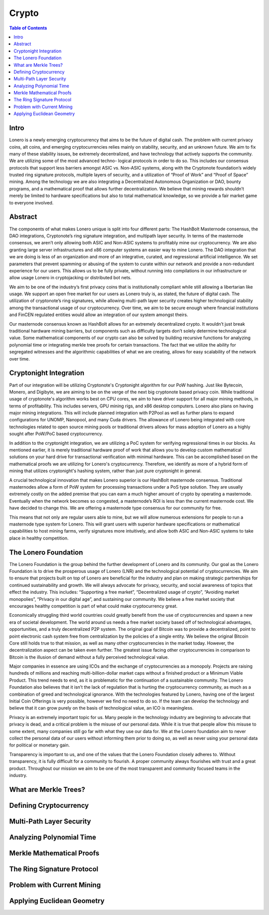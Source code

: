 Crypto
======

.. contents:: Table of Contents

Intro
-----

Lonero is a newly emerging cryptocurrency that aims to be the future of
digital cash. The problem with current privacy coins, alt coins, and
emerging cryptocurrencies relies mainly on stability, security, and an
unknown future. We aim to fix many of these stability issues, be
extremely decentralized, and have technology that actively supports the
community. We are utilizing some of the most advanced techno- logical
protocols in order to do so. This includes our consensus protocols that
support less barriers amongst ASIC vs. Non-ASIC systems, along with the
Cryptonote foundation’s widely trusted ring signature protocols,
multiple layers of security, and a utilization of “Proof of Work” and
“Proof of Space” mining. Among the technology we are also integrating a
Decentralized Autonomous Organization or DAO, bounty programs, and a
mathematical proof that allows further decentralization. We believe that
mining rewards shouldn’t merely be limited to hardware specifications
but also to total mathematical knowledge, so we provide a fair market
game to everyone involved.

Abstract
--------
The components of what makes Lonero unique is split into four different
parts: The HashBolt Masternode consensus, the DAO integrations,
Cryptonote’s ring signature integration, and multipath layer security.
In terms of the masternode consensus, we aren’t only allowing both ASIC
and Non-ASIC systems to profitably mine our cryptocurrency. We are also
granting large server infrastructures and x86 computer systems an easier
way to mine Lonero. The DAO integration that we are doing is less of an
organization and more of an integrative, curated, and regressional
artificial intelligence. We set parameters that prevent spamming or
abusing of the system to curate within our network and provide a
non-redundant experience for our users. This allows us to be fully
private, without running into compilations in our infrastructure or
allow usage Lonero in cryptojacking or distributed bot nets.

We aim to be one of the industry’s first privacy coins that is
institutionally compliant while still allowing a libertarian like usage.
We support an open free market for our users as Lonero truly is, as
stated, the future of digital cash. The utilization of cryptonote’s ring
signatures, while allowing multi-path layer security creates higher
technological stability among the transactional usage of our
cryptocurrency. Over time, we aim to be secure enough where financial
institutions and FinCEN regulated entities would allow an integration of
our system amongst theirs.

Our masternode consensus known as HashBolt allows for an extremely
decentralized crypto. It wouldn’t just break traditional hardware mining
barriers, but components such as difficulty targets don’t solely
determine technological value. Some mathematical components of our
crypto can also be solved by building recursive functions for analyzing
polynomial time or integrating merkle tree proofs for certain
transactions. The fact that we utilize the ability for segregated
witnesses and the algorithmic capabilities of what we are creating,
allows for easy scalability of the network over time.

Cryptonight Integration
------------------------
Part of our integration will be utilizing Cryptonote's Cryptonight
algorithm for our PoW hashing. Just like Bytecoin, Monero, and Digibyte,
we are aiming to be on the verge of the next big cryptonote based
privacy coin. While traditional usage of cryptonote's algorithm works
best on CPU cores, we aim to have driver support for all major mining
methods, in terms of profitability. This includes servers, GPU mining
rigs, and x86 desktop computers. Lonero also plans on having major
mining integrations. This will include planned integration with P2Pool
as well as further plans to expand configurations for UNOMP, Nanopool,
and many Cuda drivers. The allowance of Lonero being integrated with
core technologies related to open source mining pools or traditional
drivers allows for mass adoption of Lonero as a highly sought after
PoW/PoC based cryptocurrency.

In addition to the cryptonight integration, we are utilizing a PoC
system for verifying regressional times in our blocks. As mentioned
earlier, it is merely traditional hardware proof of work that allows you
to develop custom mathematical solutions on your hard drive for
transactional verification with minimal hardware. This can be
accomplished based on the mathematical proofs we are utilizing for
Lonero's cryptocurrency. Therefore, we identify as more of a hybrid form
of mining that utilizes cryptonight's hashing system, rather than just
pure cryptonight in general.

|HBolt|

A crucial technological innovation that makes Lonero superior is our
HashBolt masternode consensus. Traditional masternodes allow a form of
PoW system for processing transactions under a PoS type solution. They
are usually extremely costly on the added premise that you can earn a
much higher amount of crypto by operating a masternode. Eventually when
the network becomes so congested, a masternode’s ROI is less than the
current masternode cost. We have decided to change this. We are offering
a masternode type consensus for our community for free.

|minelnruml|

This means that not only are regular users able to mine, but we will
allow numerous extensions for people to run a masternode type system for
Lonero. This will grant users with superior hardware specifications or
mathematical capabilities to host mining farms, verify signatures more
intuitively, and allow both ASIC and Non-ASIC systems to take place in
healthy competition.

The Lonero Foundation
----------------------
The Lonero Foundation is the group behind the further development of
Lonero and its community. Our goal as the Lonero Foundation is to drive
the prosperous usage of Lonero (LNR) and the technological potential of
cryptocurrencies. We aim to ensure that projects built on top of Lonero
are beneficial for the industry and plan on making strategic
partnerships for continued sustainability and growth. We will always
advocate for privacy, security, and social awareness of topics that
effect the industry. This includes: “Supporting a free market”,
“Decentralized usage of crypto”, “Avoiding market monopolies”, “Privacy
in our digital age”, and sustaining our community. We believe a free
market society that encourages healthy competition is part of what could
make cryptocurrency great.

Economically struggling third world countries could greatly benefit from
the use of cryptocurrencies and spawn a new era of societal development.
The world around us needs a free market society based off of
technological advantages, opportunities, and a truly decentralized P2P
system. The original goal of Bitcoin was to provide a decentralized,
point to point electronic cash system free from centralization by the
policies of a single entity. We believe the original Bitcoin Core still
holds true to that mission, as well as many other cryptocurrencies in
the market today. However, the decentralization aspect can be taken even
further. The greatest issue facing other cryptocurrencies in comparison
to Bitcoin is the illusion of demand without a fully perceived
technological value.

Major companies in essence are using ICOs and the exchange of
cryptocurrencies as a monopoly. Projects are raising hundreds of
millions and reaching multi-billion-dollar market caps without a
finished product or a Minimum Viable Product. This trend needs to end,
as it is problematic for the continuation of a sustainable community.
The Lonero Foundation also believes that it isn’t the lack of regulation
that is hurting the cryptocurrency community, as much as a combination
of greed and technological ignorance. With the technologies featured by
Lonero, having one of the largest Initial Coin Offerings is very
possible, however we find no need to do so. If the team can develop the
technology and believe that it can grow purely on the basis of
technological value, an ICO is meaningless.

Privacy is an extremely important topic for us. Many people in the
technology industry are beginning to advocate that privacy is dead, and
a critical problem is the misuse of our personal data. While it is true
that people allow this misuse to some extent, many companies still go
far with what they use our data for. We at the Lonero foundation aim to
never collect the personal data of our users without informing them
prior to doing so, as well as never using your personal data for
political or monetary gain.

Transparency is important to us, and one of the values that the Lonero
Foundation closely adheres to. Without transparency, it is fully
difficult for a community to flourish. A proper community always
flourishes with trust and a great product. Throughout our mission we aim
to be one of the most transparent and community focused teams in the
industry.

What are Merkle Trees?
-----------------------

Defining Cryptocurrency
------------------------

Multi-Path Layer Security
--------------------------

Analyzing Polynomial Time
--------------------------

Merkle Mathematical Proofs
---------------------------

The Ring Signature Protocol
---------------------------

Problem with Current Mining
----------------------------

Applying Euclidean Geometry
-----------------------------

.. |HBolt| image:: https://raw.githubusercontent.com/Mentors4EDU/Images/master/Hashbolt.png
.. |minelnruml| image:: https://raw.githubusercontent.com/Mentors4EDU/Images/master/MiningUML.png

